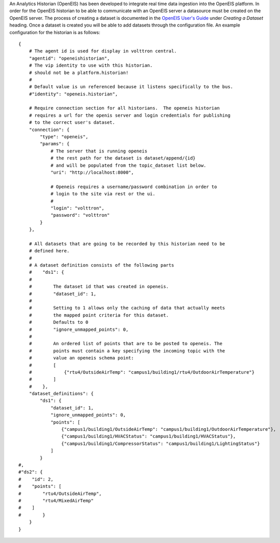 An Analytics Historian (OpenEIS) has been developed to integrate real
time data ingestion into the OpenEIS platform. In order for the OpenEIS
historian to be able to communicate with an OpenEIS server a datasource
must be created on the OpenEIS server. The process of creating a dataset
is documented in the `OpenEIS User's
Guide <https://github.com/VOLTTRON/openeis/raw/2.x/guides/PNNL-24065%20-%20OpenEIS%20Users%20Guide.pdf>`__
under *Creating a Dataset* heading. Once a dataset is created you will
be able to add datasets through the configuration file. An example
configuration for the historian is as follows:

::

    {
        # The agent id is used for display in volttron central.
        "agentid": "openeishistorian",
        # The vip identity to use with this historian.
        # should not be a platform.historian!
        #
        # Default value is un referenced because it listens specifically to the bus.
        #"identity": "openeis.historian",
            
        # Require connection section for all historians.  The openeis historian
        # requires a url for the openis server and login credentials for publishing
        # to the correct user's dataset.
        "connection": {
            "type": "openeis",
            "params": {
                # The server that is running openeis
                # the rest path for the dataset is dataset/append/{id}
                # and will be populated from the topic_dataset list below.  
                "uri": "http://localhost:8000",
                
                # Openeis requires a username/password combination in order to
                # login to the site via rest or the ui.
                # 
                "login": "volttron",
                "password": "volttron"
            }
        },
        
        # All datasets that are going to be recorded by this historian need to be
        # defined here.
        # 
        # A dataset definition consists of the following parts
        #    "ds1": {
        #
        #        The dataset id that was created in openeis.
        #        "dataset_id": 1,
        #
        #        Setting to 1 allows only the caching of data that actually meets
        #        the mapped point criteria for this dataset.
        #        Defaults to 0
        #        "ignore_unmapped_points": 0,
        #   
        #        An ordered list of points that are to be posted to openeis. The 
        #        points must contain a key specifying the incoming topic with the
        #        value an openeis schema point:  
        #        [
        #            {"rtu4/OutsideAirTemp": "campus1/building1/rtu4/OutdoorAirTemperature"}
        #        ]
        #    },
        "dataset_definitions": {
            "ds1": {
                "dataset_id": 1,
                "ignore_unmapped_points": 0,
                "points": [
                    {"campus1/building1/OutsideAirTemp": "campus1/building1/OutdoorAirTemperature"},
                    {"campus1/building1/HVACStatus": "campus1/building1/HVACStatus"},
                    {"campus1/building1/CompressorStatus": "campus1/building1/LightingStatus"}
                ]
            }
    #,
    #"ds2": {
    #    "id": 2,
    #    "points": [
    #        "rtu4/OutsideAirTemp",
    #        "rtu4/MixedAirTemp"    
    #    ]
    #        }
        }
    }

